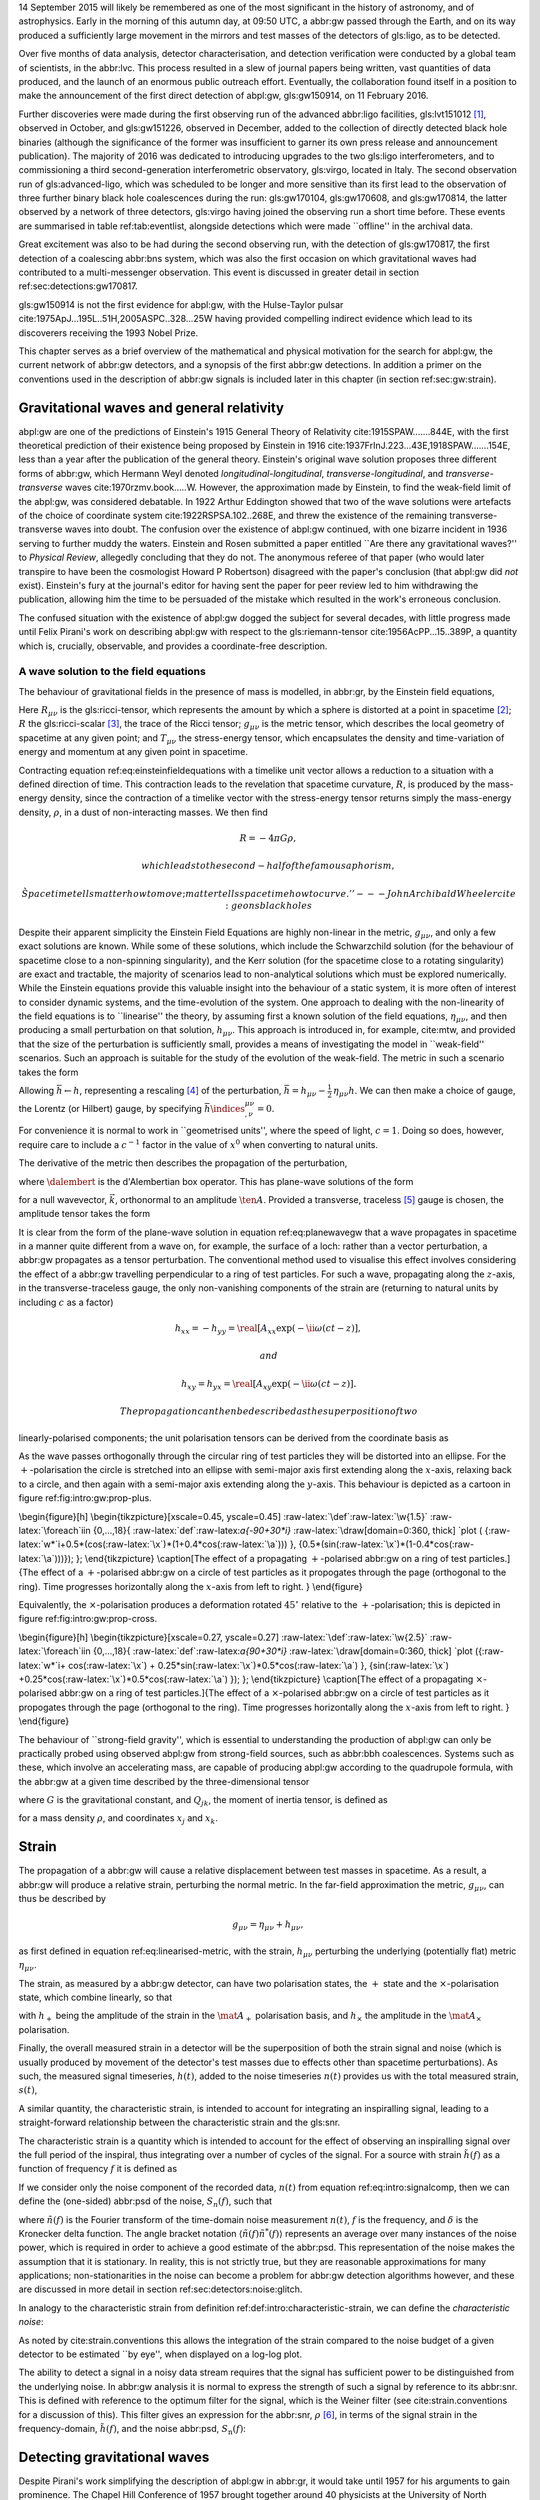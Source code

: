 14 September 2015 will likely be remembered as one of the most
significant in the history of astronomy, and of astrophysics. Early in
the morning of this autumn day, at 09:50 UTC, a abbr:gw passed through
the Earth, and on its way produced a sufficiently large movement in the
mirrors and test masses of the detectors of gls:ligo, as to be detected.

Over five months of data analysis, detector characterisation, and
detection verification were conducted by a global team of scientists, in
the abbr:lvc. This process resulted in a slew of journal papers being
written, vast quantities of data produced, and the launch of an enormous
public outreach effort. Eventually, the collaboration found itself in a
position to make the announcement of the first direct detection of
abpl:gw, gls:gw150914, on 11 February 2016.

Further discoveries were made during the first observing run of the
advanced abbr:ligo facilities, gls:lvt151012  [1]_, observed in October,
and gls:gw151226, observed in December, added to the collection of
directly detected black hole binaries (although the significance of the
former was insufficient to garner its own press release and announcement
publication). The majority of 2016 was dedicated to introducing upgrades
to the two gls:ligo interferometers, and to commissioning a third
second-generation interferometric observatory, gls:virgo, located in
Italy. The second observation run of gls:advanced-ligo, which was
scheduled to be longer and more sensitive than its first lead to the
observation of three further binary black hole coalescences during the
run: gls:gw170104, gls:gw170608, and gls:gw170814, the latter observed
by a network of three detectors, gls:virgo having joined the observing
run a short time before. These events are summarised in table
ref:tab:eventlist, alongside detections which were made \`\`offline'' in
the archival data.

Great excitement was also to be had during the second observing run,
with the detection of gls:gw170817, the first detection of a coalescing
abbr:bns system, which was also the first occasion on which
gravitational waves had contributed to a multi-messenger observation.
This event is discussed in greater detail in section
ref:sec:detections:gw170817.

gls:gw150914 is not the first evidence for abpl:gw, with the
Hulse-Taylor pulsar cite:1975ApJ...195L..51H,2005ASPC..328...25W having
provided compelling indirect evidence which lead to its discoverers
receiving the 1993 Nobel Prize.

This chapter serves as a brief overview of the mathematical and physical
motivation for the search for abpl:gw, the current network of abbr:gw
detectors, and a synopsis of the first abbr:gw detections. In addition a
primer on the conventions used in the description of abbr:gw signals is
included later in this chapter (in section ref:sec:gw:strain).

Gravitational waves and general relativity
==========================================

abpl:gw are one of the predictions of Einstein's 1915 General Theory of
Relativity cite:1915SPAW.......844E, with the first theoretical
prediction of their existence being proposed by Einstein in 1916
cite:1937FrInJ.223...43E,1918SPAW.......154E, less than a year after the
publication of the general theory. Einstein's original wave solution
proposes three different forms of abbr:gw, which Hermann Weyl denoted
*longitudinal-longitudinal*, *transverse-longitudinal*, and
*transverse-transverse* waves cite:1970rzmv.book.....W. However, the
approximation made by Einstein, to find the weak-field limit of the
abpl:gw, was considered debatable. In 1922 Arthur Eddington showed that
two of the wave solutions were artefacts of the choice of coordinate
system cite:1922RSPSA.102..268E, and threw the existence of the
remaining transverse-transverse waves into doubt. The confusion over the
existence of abpl:gw continued, with one bizarre incident in 1936
serving to further muddy the waters. Einstein and Rosen submitted a
paper entitled \`\`Are there any gravitational waves?'' to *Physical
Review*, allegedly concluding that they do not. The anonymous referee of
that paper (who would later transpire to have been the cosmologist
Howard P Robertson) disagreed with the paper's conclusion (that abpl:gw
did *not* exist). Einstein's fury at the journal's editor for having
sent the paper for peer review led to him withdrawing the publication,
allowing him the time to be persuaded of the mistake which resulted in
the work's erroneous conclusion.

The confused situation with the existence of abpl:gw dogged the subject
for several decades, with little progress made until Felix Pirani's work
on describing abpl:gw with respect to the gls:riemann-tensor
cite:1956AcPP...15..389P, a quantity which is, crucially, observable,
and provides a coordinate-free description.

A wave solution to the field equations
--------------------------------------

The behaviour of gravitational fields in the presence of mass is
modelled, in abbr:gr, by the Einstein field equations,

.. raw:: latex

   \begin{equation}
   \label{eq:einsteinfieldequations}
    R_{\mu \nu} - \frac{1}{2} R g_{\mu \nu} = \frac{8 \pi G}{c^{4}} T_{\mu \nu}.
   \end{equation}

Here :math:`R_{\mu \nu}` is the gls:ricci-tensor, which represents the
amount by which a sphere is distorted at a point in spacetime  [2]_;
:math:`R` the gls:ricci-scalar  [3]_, the trace of the Ricci tensor;
:math:`g_{\mu \nu}` is the metric tensor, which describes the local
geometry of spacetime at any given point; and :math:`T_{\mu \nu}` the
stress-energy tensor, which encapsulates the density and time-variation
of energy and momentum at any given point in spacetime.

Contracting equation ref:eq:einsteinfieldequations with a timelike unit
vector allows a reduction to a situation with a defined direction of
time. This contraction leads to the revelation that spacetime curvature,
:math:`R`, is produced by the mass-energy density, since the contraction
of a timelike vector with the stress-energy tensor returns simply the
mass-energy density, :math:`\rho`, in a dust of non-interacting masses.
We then find

.. math::  R = - 4 \pi G \rho, 

 which leads to the second-half of the famous aphorism,

    \`\`Spacetime tells matter how to move; matter tells spacetime how
    to curve.'' ---John Archibald Wheeler cite:geonsblackholes

Despite their apparent simplicity the Einstein Field Equations are
highly non-linear in the metric, :math:`g_{\mu \nu}`, and only a few
exact solutions are known. While some of these solutions, which include
the Schwarzchild solution (for the behaviour of spacetime close to a
non-spinning singularity), and the Kerr solution (for the spacetime
close to a rotating singularity) are exact and tractable, the majority
of scenarios lead to non-analytical solutions which must be explored
numerically. While the Einstein equations provide this valuable insight
into the behaviour of a static system, it is more often of interest to
consider dynamic systems, and the time-evolution of the system. One
approach to dealing with the non-linearity of the field equations is to
\`\`linearise'' the theory, by assuming first a known solution of the
field equations, :math:`\eta_{\mu\nu}`, and then producing a small
perturbation on that solution, :math:`h_{\mu\nu}`. This approach is
introduced in, for example, cite:mtw, and provided that the size of the
perturbation is sufficiently small, provides a means of investigating
the model in \`\`weak-field'' scenarios. Such an approach is suitable
for the study of the evolution of the weak-field. The metric in such a
scenario takes the form

.. raw:: latex

   \begin{equation}
   \label{eq:linearised-metric}
   g_{\mu\nu} = \eta_{\mu\nu} + h_{\mu\nu}.
   \end{equation}

Allowing :math:`\bar{h} \gets h`, representing a rescaling  [4]_ of the
perturbation,
:math:`\bar{h} = h_{\mu \nu} - \frac{1}{2}\, \eta_{\mu \nu} h`. We can
then make a choice of gauge, the Lorentz (or Hilbert) gauge, by
specifying :math:`\bar{h}\indices{^{\mu\nu}_{,\nu}} = 0`.

For convenience it is normal to work in \`\`geometrised units'', where
the speed of light, :math:`c = 1`. Doing so does, however, require care
to include a :math:`c^{-1}` factor in the value of :math:`x^0` when
converting to natural units.

The derivative of the metric then describes the propagation of the
perturbation,

.. raw:: latex

   \begin{equation}
   \label{eq:wave-equation-gw}
   \dalembert \barh \equiv \bar{h}\indices{_{\mu\nu,\alpha}^{\alpha}} = 0,
   \end{equation}

where :math:`\dalembert` is the d'Alembertian box operator. This has
plane-wave solutions of the form

.. raw:: latex

   \begin{equation}
      \label{eq:planewavegw}
      \barh = \real \left[ A_{\mu\nu} \exp\left(\ii k_{\alpha}x^{\alpha}\right) \right]
   \end{equation}

for a null wavevector, :math:`\vec{k}`, orthonormal to an amplitude
:math:`\ten{A}`. Provided a transverse, traceless [5]_ gauge is chosen,
the amplitude tensor takes the form

.. raw:: latex

   \begin{equation}
   \label{eq:ttamplitudetensor}
   \ten{A} = 
      \begin{bmatrix}
      0 & 0 & 0 & 0\\
      0 & A_{xx} & A_{xy} & 0\\
      0 & A_{xy} & -A_{xx} & 0\\
      0 & 0 & 0 & 0
      \end{bmatrix}.
   \end{equation}

It is clear from the form of the plane-wave solution in equation
ref:eq:planewavegw that a wave propagates in spacetime in a manner quite
different from a wave on, for example, the surface of a loch: rather
than a vector perturbation, a abbr:gw propagates as a tensor
perturbation. The conventional method used to visualise this effect
involves considering the effect of a abbr:gw travelling perpendicular to
a ring of test particles. For such a wave, propagating along the
:math:`z`-axis, in the transverse-traceless gauge, the only
non-vanishing components of the strain are (returning to natural units
by including :math:`c` as a factor)

.. math::  h_{xx} = - h_{yy} = \real[ A_{xx} \exp(- \ii \omega (ct-z) ], 

 and

.. math::  h_{xy} = h_{yx} = \real[ A_{xy} \exp(- \ii \omega(ct-z) ]. 

 The propagation can then be described as the superposition of two
linearly-polarised components; the unit polarisation tensors can be
derived from the coordinate basis as

.. raw:: latex

   \begin{align}
   \label{eq:gwpolarisationbasis}
    \ten{e}_{+} &= \ten{e}_{x} \otimes \ten{e}_{x} - \ten{e}_{y} \otimes \ten{e}_y\\
    \ten{e}_{\times} &= \ten{e}_{x} \otimes \ten{e}_{y} + \ten{e}_{y} \otimes \ten{e}_{x}
   \end{align}

As the wave passes orthogonally through the circular ring of test
particles they will be distorted into an ellipse. For the
:math:`+`-polarisation the circle is stretched into an ellipse with
semi-major axis first extending along the :math:`x`-axis, relaxing back
to a circle, and then again with a semi-major axis extending along the
:math:`y`-axis. This behaviour is depicted as a cartoon in figure
ref:fig:intro:gw:prop-plus.

\\begin{figure}[h] \\begin{tikzpicture}[xscale=0.45, yscale=0.45]
:raw-latex:`\def`:raw-latex:`\w{1.5}` :raw-latex:`\foreach`iin
{0,...,18}{ :raw-latex:`\def`:raw-latex:`\a{-90+30*\i}`
:raw-latex:`\draw[domain=0:360, thick] `plot (
{:raw-latex:`\w*`i+0.5\*(cos(:raw-latex:`\x`)\*(1+0.4\*cos(:raw-latex:`\a`)))
}, {0.5\*(sin(:raw-latex:`\x`)\*(1-0.4\*cos(:raw-latex:`\a`)))}); };
\\end{tikzpicture} \\caption[The effect of a propagating
:math:`+`-polarised abbr:gw on a ring of test particles.]{The effect of
a :math:`+`-polarised abbr:gw on a circle of test particles as it
propogates through the page (orthogonal to the ring). Time progresses
horizontally along the :math:`x`-axis from left to right. }
\\end{figure}

Equivalently, the :math:`\times`-polarisation produces a deformation
rotated :math:`45^{\circ}` relative to the :math:`+`-polarisation; this
is depicted in figure ref:fig:intro:gw:prop-cross.

\\begin{figure}[h] \\begin{tikzpicture}[xscale=0.27, yscale=0.27]
:raw-latex:`\def`:raw-latex:`\w{2.5}` :raw-latex:`\foreach`iin
{0,...,18}{ :raw-latex:`\def`:raw-latex:`\a{90+30*\i}`
:raw-latex:`\draw[domain=0:360, thick] `plot ({:raw-latex:`\w*`i+
cos(:raw-latex:`\x`) +
0.25\*sin(:raw-latex:`\x`)\*0.5\*cos(:raw-latex:`\a`) },
{sin(:raw-latex:`\x`)
+0.25\*cos(:raw-latex:`\x`)\*0.5\*cos(:raw-latex:`\a`) }); };
\\end{tikzpicture} \\caption[The effect of a propagating
:math:`\times`-polarised abbr:gw on a ring of test particles.]{The
effect of a :math:`\times`-polarised abbr:gw on a circle of test
particles as it propogates through the page (orthogonal to the ring).
Time progresses horizontally along the :math:`x`-axis from left to
right. } \\end{figure}

The behaviour of \`\`strong-field gravity'', which is essential to
understanding the production of abpl:gw can only be practically probed
using observed abpl:gw from strong-field sources, such as abbr:bbh
coalescences. Systems such as these, which involve an accelerating mass,
are capable of producing abpl:gw according to the quadrupole formula,
with the abbr:gw at a given time described by the three-dimensional
tensor

.. raw:: latex

   \begin{equation}
   \label{eq:intro:gr:quadrupole2strain}
     h_{jk} = \frac{2G}{r} \frac{\dd^2 Q_{jk}}{\dd t^2}
   \end{equation}

where :math:`G` is the gravitational constant, and :math:`Q_{jk}`, the
moment of inertia tensor, is defined as

.. raw:: latex

   \begin{equation}
   \label{eq:intro:gr:mass-quadrupole}
   Q_{jk} = \int \dd^3 x \rho(\vec{x}) \left( x_i x_j - \frac{1}{3} r^2 \delta_{ij} \right)
   \end{equation}

for a mass density :math:`\rho`, and coordinates :math:`x_j` and
:math:`x_k`.

Strain
======

The propagation of a abbr:gw will cause a relative displacement between
test masses in spacetime. As a result, a abbr:gw will produce a relative
strain, perturbing the normal metric. In the far-field approximation the
metric, :math:`g_{\mu\nu}`, can thus be described by

.. math::


   g_{\mu \nu} = \eta_{\mu \nu} + h_{\mu \nu},

as first defined in equation ref:eq:linearised-metric, with the strain,
:math:`h_{\mu\nu}` perturbing the underlying (potentially flat) metric
:math:`\eta_{\mu\nu}`.

The strain, as measured by a abbr:gw detector, can have two polarisation
states, the :math:`+` state and the :math:`\times`-polarisation state,
which combine linearly, so that

.. raw:: latex

   \begin{equation}
   \label{eq:gw-polarisations-strain}
   h = || \mat{A}_{+} {h}_{+} + \mat{A}_{\times} {h}_{\times} ||,
   \end{equation}

with :math:`h_{+}` being the amplitude of the strain in the
:math:`\mat{A}_{+}` polarisation basis, and :math:`h_{\times}` the
amplitude in the :math:`\mat{A}_{\times}` polarisation.

Finally, the overall measured strain in a detector will be the
superposition of both the strain signal and noise (which is usually
produced by movement of the detector's test masses due to effects other
than spacetime perturbations). As such, the measured signal timeseries,
:math:`h(t)`, added to the noise timeseries :math:`n(t)` provides us
with the total measured strain, :math:`s(t)`,

.. raw:: latex

   \begin{equation}
   \label{eq:intro:signalcomp}
   s(t) = n(t) + h(t). 
   \end{equation}

A similar quantity, the characteristic strain, is intended to account
for integrating an inspiralling signal, leading to a straight-forward
relationship between the characteristic strain and the gls:snr.

.. raw:: html

   <div class="definition">

The characteristic strain is a quantity which is intended to account for
the effect of observing an inspiralling signal over the full period of
the inspiral, thus integrating over a number of cycles of the signal.
For a source with strain :math:`\tilde{h}(f)` as a function of frequency
:math:`f` it is defined as

.. raw:: latex

   \begin{equation}
   \label{eq:intro:characteristic-strain}
    [h_{\text{c}}(f)]^{2} = 4 f^{2} \left| \tilde{h}(f) \right|^{2}.
   \end{equation}

.. raw:: html

   </div>

If we consider only the noise component of the recorded data,
:math:`n(t)` from equation ref:eq:intro:signalcomp, then we can define
the (one-sided) abbr:psd of the noise, :math:`S_{n}(f)`, such that

.. raw:: latex

   \begin{equation}
   \label{eq:intro:psd}
   \langle \tilde{n}(f) \tilde{n}^{*}(f) \rangle = \frac{1}{2} \delta(f - f') S_{\text{n}}(f)
   \end{equation}

where :math:`\tilde{n}(f)` is the Fourier transform of the time-domain
noise measurement :math:`n(t)`, :math:`f` is the frequency, and
:math:`\delta` is the Kronecker delta function. The angle bracket
notation :math:`\langle \tilde{n}(f) \tilde{n}^{*}(f) \rangle`
represents an average over many instances of the noise power, which is
required in order to achieve a good estimate of the abbr:psd. This
representation of the noise makes the assumption that it is stationary.
In reality, this is not strictly true, but they are reasonable
approximations for many applications; non-stationarities in the noise
can become a problem for abbr:gw detection algorithms however, and these
are discussed in more detail in section ref:sec:detectors:noise:glitch.

In analogy to the characteristic strain from definition
ref:def:intro:characteristic-strain, we can define the *characteristic
noise*:

.. raw:: latex

   \begin{equation}
   \label{eq:intro:characteristic-noise}
   \left[ h_{\text{n}}(f) \right]^{2} = f S_{\text{n}}(f).
   \end{equation}

As noted by cite:strain.conventions this allows the integration of the
strain compared to the noise budget of a given detector to be estimated
\`\`by eye'', when displayed on a log-log plot.

The ability to detect a signal in a noisy data stream requires that the
signal has sufficient power to be distinguished from the underlying
noise. In abbr:gw analysis it is normal to express the strength of such
a signal by reference to its abbr:snr. This is defined with reference to
the optimum filter for the signal, which is the Weiner filter (see
cite:strain.conventions for a discussion of this). This filter gives an
expression for the abbr:snr, :math:`\rho`  [6]_, in terms of the signal
strain in the frequency-domain, :math:`\tilde{h}(f)`, and the noise
abbr:psd, :math:`S_{\text{n}}(f)`:

.. raw:: latex

   \begin{equation}
   \label{eq:intro:snr}
   \rho^{2} = \int_{0}^{\infty} 4 \frac{ | \tilde{h}(f) |^{2} }{S_{\text{n}}(f)} \dd f = \int_{-\infty}^{\infty} \left[ \frac{h_{\text{c}}(f)}{h_{\text{n}}(f)} \right]^2 \dd(\log f).
   \end{equation}

Detecting gravitational waves
=============================

Despite Pirani's work simplifying the description of abpl:gw in abbr:gr,
it would take until 1957 for his arguments to gain prominence. The
Chapel Hill Conference of 1957 brought together around 40 physicists at
the University of North Carolina, Chapel Hill, with discussions focussed
around gravitation and abbr:gr cite:2016Univ....2...22C. It was during a
session of this meeting chaired by Hermann Bondi that Richard Feynman is
credited with developing the \`\`sticky bead'' argument. Feynman used
Pirani's formulation to argue that a device could be constructed which
would measure the energy carried by a abbr:gw.

Consider two beads on rigid rod, which are free to slide along the rod,
experiencing some friction. As a abbr:gw moves along the rod the length
of the rod will remain fixed thanks to inter-atomic forces, but the
proper distance between the two beads will change. This will result in
the beads rubbing on the rod, generating friction, and thus heat, which
can be measured cite:1957Natur.179.1072B.

One of the attendees of the meeting was Joseph Weber. Weber was the
first person to propose a practical abbr:gw detector
cite:PhysRev.117.306 while at the University of Maryland. He later went
on to construct a resonant bar detector (see section
ref:sec:detectors:resonant-bar) from which he claimed the first
detection of signals originating in the centre of the Galaxy, in 1969
cite:1969PhRvL..22.1320W,1970PhRvL..24..276W,1970PhRvL..25..180W.

Numerous attempts to confirm his findings were unsuccessful, including
searches in Ronald Drever's group at the University of Glasgow
cite:1973Natur.246..340D in the United Kingdom; at Bell Labs
cite:1973PhRvL..31..173L,1973PhRvL..31..176G,1974PhRvL..33..794L in the
United States; at Munich cite:1975NCimL..12..111B in Germany; at Moscow
cite:1973PhLA...45..271B in Russia; and at Tokyo
cite:1975PhRvL..35..890H in Japan. While Weber's original detections
were soundly refuted by the community there is little doubt that the
announcement led to a flurry of activity in the field. This ultimately
lead to the development of modern cryogenic resonant bars, such as
gls:altair cite:1992NCimC..15..943B, gls:allegro
cite:2000IJMPD...9..229M, gls:nautilus cite:1997APh.....7..231A, and
gls:explorer cite:1993PhRvD..47..362A; and laser interferometers.

Laser interferometers, of which advanced gls:ligo is an implementation,
were the result of a quest for both higher sensitivities and greater
bandwidth. The possibility of using a Michelson interferometer to
measure the distance between test masses in order to detect
gravitational radiation originated in
Moscow:raw-latex:`\cite{1963JETP...16..433G}` in 1963, and again in 1966
cite:1966SvPhU...8..513B.

Robert Forward, a former student of Weber, who had been involved in the
construction of the original Weber Bar, was the first to work on the
development of an interferometric detector, at Hughes Research
Laboratory in the early 1970s, with the development of a \`\`laser
transducer'' cite:1971ApOpt..10.2495M in 1971. This lead to the
development of an 8.5-metre detector cite:1978PhRvD..17..379F, which
failed to show any signal correlation with the bar detectors at Argonne,
Glasgow, Friscati, or Maryland.

This approach was followed early-on by Scottish and German groups as a
means of improving on resonant bar sensitivities, with a 3-meter and
later a 30-meter prototype detector constructed at Garching in the late
1970s cite:1979JPhE...12.1043B,1988PhRvD..38..423S which used optical
delay lines, and a 1-meter prototype, and later a 10-meter instrument
was built at Glasgow in the early 1980s
cite:1979RSPSA.368...11D,1995RScI...66.4447R, which used Fabry-Perot
cavities. The Glasgow detector was the spiritual predecessor to the
CalTech 40-meter prototype cite:1996PhLA..218..157A.

The increasing maturity of technology developed by these prototypes lead
to the construction of the first generation of long-baseline detectors.
The group at Glasgow had aspirations to construct such a detector in
Scotland cite:Hough:1986bi, while the group in Garching had similar
plans for a German detector. While neither detector came to fruition, a
smaller-scale, joint German-UK detector, gls:geo600
cite:1997CQGra..14.1471L was constructed near Hannover. The gls:tama
detector was built in Tokyo cite:1996JKASS..29..279K. These would be
joined by the three kilometre-scale joint Caltech-MIT initial gls:ligo
detectors cite:1992Sci...256..325A, located at two sites in the USA, and
the joint Italian-French detector gls:virgo cite:1990NIMPA.289..518B,
near Cascina. These detectors were operated during the 2000s, and while
none of them made a detection of abpl:gw, they provided valuable
astrophysical results by placing astrophysical limits on the strength of
the stochastic abbr:gw background cite:2014PhRvL.113w1101A, production
of abpl:gw by pulsars cite:2014ApJ...785..119A and gamma ray bursts
cite:2012ApJ...760...12A, and the rate of compact binary coalescence in
the local universe cite:2012PhRvD..85h2002A,2013PhRvD..87b2002A.

Figure ref:fig:detectors:interferometers:firstgen is a plot of the noise
abbr:asd of the first generation of interferometric detectors, which
demonstrates the wide range of frequencies which detectors of this type
are capable of measuring abbr:gw strain over.

.. raw:: latex

   \begin{figure}
   \includegraphics{figures/intro/first-gen-asd.pdf}
   \caption[The ASDs of the first generation of large-scale interferometers]{The approximate abpl:asd for the first generation of large-scale interferometers: initial gls:ligo (red), and gls:virgo (blue), derived from the fits in table 1 of \cite{2009LRR....12....2S}.
   \label{fig:detectors:interferometers:firstgen}}
   \end{figure}

\\begin{figure}[t] |image| \\caption[The noise curves of the Advanced
LIGO detectors]{The predicted abbr:asd of the gls:advanced-ligo
detectors within their sensitive band, at design sensitivity (from the
fit in table 1 of :raw-latex:`\cite{2009LRR....12....2S}`), relative to
the estimated sensitivity of the two interferometers in their first
observing run (O1)~:raw-latex:`\cite{ligo-t1200307}`. } \\end{figure}

The initial-generation of detectors were upgraded during the first half
of the 2010s, leading to Advanced gls:ligo cite:2015CQGra..32g4001L
which resumed observations in September 2015, with the Advanced
gls:virgo detector cite:2015CQGra..32b4001A joining in summer 2017 to
conduct joint observations with its counterparts in the USA. The
gls:geo600 detector was the first of the initial detectors to be fully
upgraded as part of the gls:geo-hf project cite:2006CQGra..23S.207W,
with improved sensitivity at high frequencies. Japanese efforts have
focused on the development of gls:kagra (formerly abbr:lcgt), a
cryogenic interferometer located deep underground in the Kamioka mine
cite:1999IJMPD...8..557K, which is expected to join the third observing
run of advanced gls:ligo. The construction of a third gls:ligo
interferometer in India using the mothballed second detector from the
Washington site has now moved into its initial stages, with the prospect
of this detector joining the network by the mid-2020s. Figure
ref:fig:detectors:aligo-asd depicts the anticipated abb:asd of the
advanced gls:ligo detectors once they have reached their design
sensitivity, which is expected within the next five years.

The second-generation detectors, specifically the two advanced gls:ligo
detectors responsible for the first discovery of abpl:gw
cite:2016PhRvL.116m1103A, have successfully demonstrated the ability of
interferometry to observe the gravitational universe. This said, future
improvements in sensitivity are highly desirable, but are likely to be
even more technically challenging than the transition from resonant bars
to laser interferometers.

In order to improve the bandwidth of detectors a location of minimal
*Newtonian noise* (see ref:sec:detectors:noise:newtonian), which results
from variation in the local gravitational field, must be found, which
ultimately mandates the placement of an interferometer in space. The
earliest proposals for a space-based detector came in the form of
gls:lagos, which originated as a concept at the University of Colorado
under Jim Faller and Peter Bender cite:1989AdSpR...9..107F. These
proposals would develop into gls:lisa cite:2013GWN.....6....4A, which is
likely to launch in the 2030s. The technology demonstration mission for
gls:lisa, *LISA Pathfinder* was launched in December 2015, and its main
mission was completed successfully in early 2016
cite:2016PhRvL.116w1101A. The gls:lisa detector will be sensitive in the
milli-hertz region of the abbr:gw spectrum, and will be capable of
observing binary inspirals at a much earlier stage in their evolution
than the advanced ground-based detectors, as well as the galactic
population of low-mass binaries, such as binary white dwarfs. A Japanese
proposal, gls:decigo cite:2011CQGra..28i4011K, would observe in the
decihertz regime using a complex arrangement of six spacecraft in a
star-of-David configuration.

There are also plans for more sensitive detectors on the ground. The
Einstein telescope is a European proposal for an underground
kilometre-scale detector in a triangular configuration, using a
\`\`xylophone'' configuration to improve broadband sensitivity compared
to the second-generation of detectors; its scientific aims include
providing more sensitive tests of abbr:gr than are possible with the
advanced detectors cite:2012CQGra..29l4013S. The prospect also exists
for larger surface-based detectors, such as gls:cosmic-explorer, which
would have an arm-length of 40-km cite:2015PhRvD..91h2001D, initially
using technology currently under development for the upgrade of advanced
gls:ligo, but later incorporating cryogenic technology, such as those
under development for gls:kagra cite:2019arXiv190704833R. There are also
proposals for upgrades of the advanced detectors to use squeezed light
to reduce quantum noise cite:2015PhRvD..91f2005M, the use of speedmeters
cite:2014MUPB...69..519V,2002gr.qc....11088K, or atom interferometry
cite:2013PhRvL.110q1102G,2016PhRvD..93b1101C,2008PhRvD..78l2002D.

At the very low-frequency limit of the abbr:gw spectrum the bulk of
detection efforts are based around pulsar timing arrays, which promise
the detection of abpl:gw by precision measurements of pulse arrival
times from a number of pulsars distributed across the sky. By observing
correlated delays cite:1983ApJ...265L..39H in arrival times the presence
of a very long wavelength abbr:gw can be inferred. There are a number of
collaborations actively producing pulsar observations with the aim of
detecting abpl:gw: the abbr:epta cite:2013CQGra..30v4009K, gls:nanograv
cite:2009arXiv0909.1058J, the abbr:ppta cite:2013PASA...30...17M, and
the abbr:ipta collaboration cite:2013CQGra..30v4010M.

Resonant bar detectors
----------------------

The original abbr:gw detectors developed by Weber in the 1960s were an
early example of a category of detector now known as a *resonant bar*.
These detectors work on the principal that variations in the
gls:riemann-tensor will drive oscillations between two masses. If the
Riemann tensor inside a crystal varies, the stress tensor of the crystal
will also vary, and if the crystal is piezoelectric, this will in turn
produce a change in the polarisation in the material. In Weber's
earliest design cite:PhysRev.117.306 the change in the electric field in
a piezoelectric crystal would be monitored through changes in the
voltage across the crystal with a low-noise radio receiver. Such an
arrangement relied on a single instrument; the rotation of the Earth
would produce a variation in the strength of what was expected to be a
continuous abbr:gw signal measured by the instrument, allowing its
direction to be determined. Alternatively Weber proposed an arrangement
of two instruments with cross-correlated outputs which he imagined would
remove the need for diurnal variation in this process. A major
complication of this approach was the need to have low-noise
amplification of the measured electric field from the crystal, which
Weber had hoped (in 1960) would be realised through the use of masers.
By 1966 Weber's detector, which consisted of an aluminium bar weighing
approximately :math:`\sim \SI{1360}{\kilogram}`, fitted with quartz
piezoelectric strain gauges, was capable of making strain measurements
around :math:`h \sim 10^{-16}`, with the pre-amplifier cooled with
liquid-helium.

The 1990s brought a second generation of resonant detector design, and
an international network of five detectors, which were cooled to
cryogenic temperatures to reduce thermal Nyquist noise within the bar. A
mechanical resonator, which was tuned to a specific frequency was then
attached elastically to one face of the bar. The displacement between
this resonator and the bar face was measured via the capacitance between
the bar face and the secondary resonator. The cryogenic generation of
detectors were capable of reducing the noise strain in the detector to
around :math:`\SI{e-22}{\hertz^{-1/2}}`.

While the sensitivity of bar detectors was much improved over three
decades of development, the narrow bandwidth (around
:math:`\SI{1}{\hertz}` centred around the resonance frequency of the
detector) substantially reduced the quantity of the abbr:gw signal which
can be measured from most plausible astrophysical sources. This has
caused resonant bar technology to struggle to compete with detectors
based around laser interferometry (see section
ref:sec:detectors:interferometric) which typically have bandwidths on
the order of :math:`\SI{e3}{\hertz}`.

Despite this, development of resonant mass antennas is ongoing. In
addition to both gls:nautilus and gls:auriga, there are two spherical
cryogenic detectors, gls:minigrail cite:2007PhRvD..76j2005G, and
gls:mario-schenberg cite:2016BrJPh..46..596O, which hope to be able to
make abb:gw measurements at higher frequencies than the current
generation of interferometric detectors through cooling to
:math:`\SI{50}{\micro\kelvin}`.

Interferometric detectors
-------------------------

Gravitational-wave detectors which use beams of light, such as
interferometers and pulsar timing arrays rely on measuring the the
travel time of a beam of electromagnetic radiation between two points,
and the effect that a abbr:gw has on this time. A full treatment of this
is given in cite:2009LRR....12....2S, but in summary, if a abbr:gw is
not present within a detector, the travel time of a beam in the detector
will be constant. A beam of light is generated at a proper time
:math:`t`, and is received by a sensor at a proper time :math:`\tau`.
With no abbr:gw the proper distance between the two clocks is :math:`L`.
If the beam of light is generated with some sort of time-stamp, then the
receiving sensor can measure the time of arrival of these time-stamps.
If no abbr:gw is present the rate will be constant, and we can choose a
unit of time in which this rate is unity.

If a abbr:gw is introduced, which produces a strain, :math:`h_+(t)`, in
the plane of the beam, the change in the arrival time of the beam will
be changed. If a beam leaves the transmitter at time :math:`t`, when the
abbr:gw strain will be :math:`h(t)`, it is received at a time
:math:`\tau`, when the abbr:gw strain will be
:math:`h(t + (1-\cos(\theta)) L)`, with :math:`\theta` the angle between
the direction of the beam and the direction of abbr:gw propagation. This
means that the arrival rate is changed compared to the emission rate by

.. raw:: latex

   \begin{equation}
       \label{eq:detectors:interferometric:theory:arrival-times-gw}
       \frac{\dd \tau}{\dd t} = 1 + \frac{1}{2} (1 + \cos \theta) \left\{ 
       h_+\left( t + [1- \cos \theta ] L \right) - h_+(\tau) 
         \right\}.
   \end{equation}

By arranging the detector to reflect the beam back to the originating
clock, it is possible to measure the round-trip time using only one
clock. In this arrangement we must account for the abbr:gw having a
different strength one the return trip, and so equation
ref:eq:detectors:interferometric:theory:arrival-times-gw becomes

.. raw:: latex

   \begin{align}
      \label{eq:detectors:interferometric:theory:three-term}   
      \frac{\dd t_{\text{round}}}{\dd t} = 1 + \frac{1}{2} \Big[  (& 1-\cos \theta )h_+ (t+2L) - (1+\cos \theta )h_+(t) \nonumber \\ & + 2 \cos \theta \ h_+ \left(t+L[1 - \cos \theta]\right) \Big],
   \end{align}

which is often called the *three-term* relation.

Operation of a Michelson interferometer
~~~~~~~~~~~~~~~~~~~~~~~~~~~~~~~~~~~~~~~

.. raw:: latex

   \begin{figure}
    \begin{minipage}[c]{0.28\textwidth}
      \begin{tikzpicture}
        \draw [thick, red] (0,0.25) -- (3,0.25);
        \draw [thick, red] (1.1, 0.25) -- (1.1, 2.15);
        \draw [thick, red, dashed] (1.1, 0.25) -- (1.1, -1.0);
        \fill (0,0) rectangle (0.5, 0.5);
        \draw [ultra thick] (0.95, 0.1) -- +(45:.4);
        \draw [ultra thick] (3, 0) rectangle (3.2, .5);
        \draw [ultra thick] (0.8, 2.15) rectangle (1.4, 2.35);
      \end{tikzpicture}
    \end{minipage}
    \begin{minipage}[c]{0.35\textwidth}
      \begin{tikzpicture}
        \draw [ultra thick, red] (0,0.25) -- (3,0.25);
        \draw [ultra thick, red] (1.1, 0.25) -- (1.1, 2.15);
        \draw [ultra thick, red] (-1,0.25) -- (0, 0.25);
        \draw [thick, red, dashed] (1.1, 0.25) -- (1.1, -1.0);
        \fill (-1,0) rectangle (-0.5, 0.5);
        \draw [ultra thick] (0.95, 0.1) -- +(45:.4);
        \draw [ultra thick] (3, 0) rectangle (3.2, .5);
        \draw [ultra thick] (0.8, 2.15) rectangle (1.4, 2.35);
        \draw [ultra thick] (-0.25, 0) rectangle (-0, 0.5);
      \end{tikzpicture}
    \end{minipage}
    \begin{minipage}[c]{0.32\textwidth}
      \begin{tikzpicture}
        \draw [thick, red] (0,0.25) -- (3,0.25);
        \draw [thick, red] (1.1, 0.25) -- (1.1, 2.15);
        \draw [thick, red] (-1,0.25) -- (0, 0.25);
        \draw [thick, red, dashed] (1.1, 0.25) -- (1.1, -1.0);
        \fill (-1,0) rectangle (-0.5, 0.5);
        \draw [ultra thick] (0.95, 0.1) -- +(45:.4);
        \draw [ultra thick] (3, 0) rectangle (3.2, .5);
        \draw [ultra thick] (0.8, 2.15) rectangle (1.4, 2.35);
        \draw [ultra thick] (0.9, -0.5) rectangle (1.3, -0.7);
      \end{tikzpicture}
    \end{minipage}

    \caption[Diagrams of the various components of a dual-recycled cavity-enhanced Michelson interferometer.]{\textbf{Left}: A simple Michelson interferometer, composed of a light source (black box), a beam splitter (heavy black line), and two end mirrors (white boxes). 
    \textbf{Centre}: A Michelson interferometer with an additional power recycling mirror, placed between the beam source and the beam splitter. 
    \textbf{Right}: A Michelson interferometer with a signal recycling mirror, placed between the beam splitter and the output port.  \label{fig:detectors:michelson}}
   \end{figure}

A Michelson interferometer is an optical device which is capable of
measuring the difference in length between two optical paths to
sub-wavelength precision. A Michelson interferometer can be constructed
using a beam splitter and two mirrors, in the configuration presented in
the left panel of figure ref:fig:detectors:michelson. The input beam is
split along the :math:`x` and :math:`y` directions, and reflected back
to the beam splitter. At the beam splitter the two beams will interfere:
in the standard Michelson setup this will result in constructive
interference if the arms have identical lengths, and a beam will be
produced at the output (the dashed red line). If the arms' relative
lengths change a pattern of interference fringes will be visible at the
output of the interferometer.

This means that we can consider an interferometer with two arms to
consist of one arm which acts as the time standard, against which the
variations of the other can be measured. However, such an arrangement
also means that if the effect of a abbr:gw is the same on both arms it
will not be detectable, and will be most detectable if one arm is
extended while the other is contracted by the same amount.

Power recycling
~~~~~~~~~~~~~~~

The optimal signal-to-noise ratio can be achieved from an interferometer
when the arm lengths are configured so that when no abbr:gw is present
in the interferometer the interferometer beams interfere destructively
cite:1978JPhE...11..710E. If the mirrors absorb little energy, the light
will then be reflected back towards the laser, and by placing a mirror
between the laser and the beam splitter a resonant cavity can be formed
(see the middle panel of figure ref:fig:detectors:michelson), allowing
the power in the interferometer to build up. This allows a less powerful
laser to be used as the input for the interferometer, with a laser
capable of providing several kilowatts of power inside the
interferometer cite:2011LRR....14....5P.

Signal recycling
~~~~~~~~~~~~~~~~

Signal recycling can be used to tune the bandwidth of an interferometer,
and to increase its sensitivity by re-injecting the interferometer's
output signal to the interferometer, achieving resonance, which
increases the signal-to-noise ratio of the signal. This is possible
thanks to the sidebands on the beam which are produced by the abbr:gw
not interfering destructively.

To perform signal recycling a mirror is added between the beam splitter
and the readout port of the interferometer
cite:1988PhRvD..38.2317M,2008OExpr..1610018A, with this configuration
illustrated in the right panel of figure ref:fig:detectors:michelson.

Fabry-Perot cavities
~~~~~~~~~~~~~~~~~~~~

For a ground-based interferometer, which has an arm-length of
:math:`4`-kilometres, the light travel time within the arm is of the
order :math:`\SI{E-5}{\second}`. The period of a abbr:gw which the
detector is sensitive to, around :math:`\SI{E-2}{\second}`, is much
greater than this travel time cite:2007QuEle..37.1137T. As a result it
is advantageous to allow the beam to remain within the arm for longer
than one round-trip. By setting the arm up as a cavity the effective
length of the arm can be increased; a finesse of 100 will then increase
the effective length of the arm 100-fold. This in turn increases the
apparent change in the arm length by a factor of 100, and substantially
aids the sensitivity of the detector.

In Advanced gls:ligo, for example, the main arms form a Fabry-Perot
cavity, with a finesse of 450 cite:2015CQGra..32g4001L. This is formed
by placing a mirror between the beam-splitter and the end mirror in each
arm.

Antenna response of the detector
~~~~~~~~~~~~~~~~~~~~~~~~~~~~~~~~

The arrangement described in section
ref:sec:detectors:interferometric:michelson, whereby one arm is used as
the timing reference causes the detector to be incapable of detecting
signals if both arms are affected equally by a abbr:gw. The angle
between the propagation of the abbr:gw and the detector (in addition to
the polarisation of the abbr:gw) will determine the effect on each arm.
This results in an interferometric detector having a varying sensitivity
to sources across the sky, which is conventionally treated as an antenna
pattern, in analogy to the similar concept in radio astronomy. For a
abbr:gw approaching the detector from an azimuth (relative to one of the
arms) and altitude (relative to the plane of the detector),
:math:`(\alpha, \delta)` on the sky these patterns for the :math:`+`-
and :math:`\times`-polarisations, :math:`F_{+}` and :math:`F_{\times}`,
will be

.. raw:: latex

   \begin{align}
       \label{eq:detectors:antennapattern:plus}
       F_{+} &= \frac{1}{2} (1 + \sin^{2}\delta) \cos 2\alpha \cos 2\psi - \sin\delta\sin 2 \alpha \sin 2 \psi \\
       F_{\times} &=  \frac{1}{2} (1 + \sin^{2}\delta) \cos 2\phi \sin 2\psi - \sin\delta\sin 2 \phi \cos 2 \psi 
   \end{align}

for :math:`\psi` the polarisation angle of the abbr:gw, which
corresponds to the rotation of the basis vectors defining the
polarisations of the abbr:gw compared to the detector
cite:2009LRR....12....2S. The :math:`+`-polarised response is plotted in
figure ref:fig:detectors:interferometers:antennapattern, which clearly
depicts the four regions of low sensitivity.

.. raw:: latex

   \begin{figure}
       \includegraphics{figures/intro/aligo-antenna-pattern.pdf}
       \caption[The antenna pattern for an interferometric abbr:gw detector.]
       {The normalised antenna pattern, in response to $+$-polarised abpl:gw, of a signle two-armed interferometric detector with a $90^{\circ}$ arm separation, with axes in the $x$-$y$ plane.
       Here the azimuth positions assume that one of the arms is oriented north-to-south (along the $y$-axis) and the other east-to-west (along the $x$-axis); an appropriate rotation should be added to account for alternative orientations.
       \label{fig:detectors:interferometers:antennapattern}}
   \end{figure}

The overall measured strain, :math:`h(t)` in a detector from a abbr:gw
with components :math:`(h_{+}, h_{\times})` will then be

.. raw:: latex

   \begin{equation}
       \label{eq:detectors:interferometers:measuredstrain}
       h(t) = F_{+}(t) h_{+}(t) + F_{\times} (t) h_{\times}(t)
   \end{equation}

While this antenna pattern has the effect of reducing the sensitivity of
the detector to some areas of the sky, it provides additional
information relating to the direction of the abbr:gw. This information
can be utilised if a network of detectors is available, as if a signal
is detected in similar detectors located elsewhere, but not (or barely)
detected by another, it may be possible to infer that the signal
originated in the direction of the one of the non-detecting detector's
\`\`blind spots''. Such an inference was valuable in the localisation of
the source of gls:gw170817 cite:2017PhRvL.119p1101A, which had a
noticeably weak signal in the gls:virgo detector.

Localising a gravitational wave signal
~~~~~~~~~~~~~~~~~~~~~~~~~~~~~~~~~~~~~~

If a network of at least two geographically separated detectors observes
a signal it is possible to ascertain the location in the sky,
:math:`\hat{\vec{\Omega}}`, from the difference in arrival times between
the two sites. For a detector at a position, :math:`\vec{r}_{D}`, and an
arbitrary reference location, :math:`\vec{r}_{0}`, this time delay,
:math:`\delta t`, will be

.. raw:: latex

   \begin{equation}
       \label{eq:intro:detectors:timedelay}
       \delta t (\hat{\vec{\Omega}}) = \frac{1}{c} (\vec{r}_{0} - \vec{r}_{D}) \cdot \hat{\vec{\Omega}}
   \end{equation}

This allows the location of the signal to be confined to a ring on the
sky corresponding to constant :math:`\Delta t`. Timing uncertainty in
the signal, which arises both from clock uncertainties and uncertainties
in defining a reference point in the received signal increase the area
of this region. As more detectors are added to the network it is
possible to reduce this area, as increasing the number of detector pairs
works to reduce the sky area compatible with the observed delay times.

Additional localisation information can be attained from the observed
amplitude of the signal in each detector. The signal will be convolved
with the antenna pattern (see section
ref:sec:detectors:antennaresponse); as each detector is insensitive to
some regions of the sky, the total plausible localisation of the signal
is reduced.

Ground-based interferometers
----------------------------

While there are attractions to being able to place an interferometric
abbr:gw observatory in space, practical concerns have so-far constrained
these detectors to being placed on the ground (or, in the case of
gls:kagra, under it). Fortunately, a considerable amount of science is
possible with ground-based detectors, within the acoustic band of
frequencies (above around 10-hertz). As a result considerable effort has
been put into the development of detectors which can overcome the noisy
environment which these detectors experience, which has so-far
culminated in the construction of the advanced gls:ligo observatories,
and the advanced gls:virgo observatory. In the near future these are
likely to be joined by gls:kagra and an additional gls:ligo detector in
India.

Future developments in ground-based interferometry are likely to force
the detectors underground in order to mitigate seismic and Newtonian
noise (see section ref:sec:detectors:noise); gls:kagra has already been
located in a mine, while a plan for a future subterranean detector is
the gls:einstein-telescope.

Advanced LIGO
~~~~~~~~~~~~~

The Advanced gls:ligo detectors are considered second-generation
interferometric abbr:gw detectors, located at two observatories in the
United States of America. gls:llo is located in woodland outside the
town of Livinston in Louisiana, while gls:lho is located on the Hanford
Reservation in the State of Washington.

The advanced gls:ligo detectors replaced the first-generation Initial
gls:ligo detectors, and share the same facilities as their
predecessors [7]_, and like them are 4-kilometre long interferometers
with a gls:fabry-perot-cavity in each arm, with a finesse of 450. The
detectors improve their sensitivity compared to the initial generation
detectors through the use of signal recycling, a technology pioneered in
the gls:geo600 detector, and have quadruple mirror suspensions which use
fused silica fibres to provide seismic islolation
cite:2002CQGra..19.4043R,2012CQGra..29w5004A. Combined, the improvements
to the design of the detectors allowed a ten-fold improvement in
sensitivity in the most sensitive frequency region (around
:math:`\SI{100}{\hertz}`) compared to the initial gls:ligo detectors, as
can be seen in the difference between the sensitivity curves in figures
fig:detectors:interferometers:firstgen and fig:detectors:aligo-asd.

The first continuous observations with the advanced detectors started in
September 2015. During the first observing run [8]_ the detectors made
three detections of coalescing abbr:bbh.

.. raw:: latex

   \begin{table}
   \centering
   \begin{tabular}{ll}
   \toprule
    Parameter        & Value                   \\
   \midrule
   Arm length       & $\SI{3994.5}{\meter}$   \\
   Arm finesse      & $\SI{450}{}$            \\
   Laser wavelength & $\SI{1064}{\nano\meter}$ \\
   Input power      & $\SI{125}{\watt}$       \\
   Test-mass mass   & $\SI{40}{\kilogram}$     \\
   \bottomrule
   \end{tabular}
   \caption{The basic parameters of the advanced \gls{ligo} detectors, from \cite{2015CQGra..32g4001L}.
   \label{tab:detectors:aligo-parameters}}
   \end{table}

Advanced Virgo
~~~~~~~~~~~~~~

Similarly to advanced gls:ligo, the advanced gls:virgo detector is a
second-generation interferometric detector which replaced a
first-generation detector. Located in Cascina, Italy, this detector has
a number of design choices which are distinct compared to the gls:ligo
detectors, choosing, for example to use \`\`super attenuators'' rather
than the quadruple suspension system of gls:ligo to provide seismic
isolation. Additionally, the detector's arm cavities are shorter than
those of advanced gls:ligo, extending 3-kilometres compared to
gls:ligo's four.

Kagra
~~~~~

The final \`\`advanced era'' detector design which is under development
is that of gls:kagra (previously known under the moniker abbr:lcgt)
cite:2018arXiv181108079A. abbr:kagra has claim to bridge the
technological divide between the second and third generation of abbr:gw
detectors, as it is expected to be the first interferometric detector to
employ cryogenic technology. The use of cryogenically-cooled mirrors is
designed to reduce thermal noise originating in the mirror coatings (see
ref:sec:detectors:noise:thermal), but presents a number of technological
challenges which ambient-temperature detectors avoid. Additionally, in
contrast to gls:ligo and gls:virgo, gls:kagra will be located
underground (in a disused part of the Kamioka mine complex). This
principle is expected to be used for the gls:einstein-telescope, and
reduces the impact of some forms of Newtonian noise (see section
ref:sec:detectors:noise:newtonian) on the detector, and thus improves
its low-frequency sensitivity. Unlike planned third-generation
detectors, however, gls:kagra will have an arm length of 3-km, around an
order of magnitude smaller than future subterranean detectors are
anticipated to be.

Einstein Telescope and Cosmic Explorer
~~~~~~~~~~~~~~~~~~~~~~~~~~~~~~~~~~~~~~

The two plans for third-generation detectors which are currently under
consideration are gls:cosmic-explorer, which is likely to be located in
the USA, and gls:einstein-telescope, likely to be located in Europe. A
number of technological advances are anticipated which will allow a
considerable increase in sensitivity over the current generation of
detectors, in addition to increased arm cavity lengths (40-kilometres in
the case of gls:cosmic-explorer, and 30-kilometres for
gls:einstein-telescope). The sensitivity improvements in this generation
of detectors should allow the detection of abbr:cbc events to very high
(:math:`z>10`) redshifts at high abbr:snr
cite:detectors.thirdgen.cosmicexplorer.sensitivity. In addition to
having longer arm cavities than current detectors,
gls:einstein-telescope will be placed underground in an attempt to
mitigate Newtonian noise (see section
ref:sec:detectors:noise:newtonian).

Space-based interferometers
---------------------------

While ground-based interferometers have the advantage of accessibility,
and consequently fairly affordable construction costs, great advantage
is to be had in placing an interferometer in space. Some noise sources
which detectors such as abbr:ligo must contend with, such as seismic
noise, are completely absent, and greater freedom is afforded in the
size of the interferometer, with the absence of a need to purchase and
prepare land for the observatory. In exchange for these advantages
space-based interferometers present a number of technological hurdles,
such as maintaining sufficiently stable orbital configuration to allow
interferometry to be carried-out, and reduced sensitivity, as
constructing a Fabry-Perot cavity in the comparatively poor vacuum
around the L1 point is not feasible.

Despite these difficulties, space-based detectors represent the majority
of feasible concepts for detectors sensitive to low frequency emission.
The following sections contain further details of the gls:lisa and
gls:decigo mission proposals, but numerous other proposals for
space-based detectors exist, including gls:glisa
cite:\ doi:10.1063/1.4904862,glisaorbit, which proposes using
off-the-shelf satellites to form a detector constellation in
geostationary (rather than heliocentric) orbit. The gls:tianqin mission
proposal cite:2016CQGra..33c5010L also uses such a technique, with the
aim to have a shorter development time than rival concepts such as
gls:lisa.

Laser Interferometer Space Antenna
~~~~~~~~~~~~~~~~~~~~~~~~~~~~~~~~~~

.. raw:: latex

   \begin{figure}
    \includegraphics{figures/intro/space-asd.pdf}
    \caption[The noise curves for LISA and DECIGO]{The abbr:asd of the gls:lisa and gls:decigo detectors within their sensitive band, at design sensitivity. The curve for gls:lisa is based on the prediction outlined in~\cite{2019CQGra..36j5011R}, while the gls:decigo curve is based on the approach in~\cite{2011PhRvD..83d4011Y}.
    \label{fig:detectors:space}
    }
   \end{figure}

Abbr:lisa is a planned space-based abbr:gw observatory, under
development by the European Space Agency, which would be placed in a
heliocentric orbit at the L1 Lagrange point. In comparison to the
kilometre-scale arms of second-generation ground-based detectors such as
abbr:ligo, abbr:lisa is proposed to have arms which are 2.5 million
kilometres long, giving the detector much greater sensitivity at low
frequencies than is possible with ground-based detectors. The abbr:asd
of abbr:lisa is plotted in figure ref:fig:detectors:space.

The abbr:lisa mission was preceeded by abbr:lisa Pathfinder, a
technology demonstration mission, launched in December 2015.

DECIGO
~~~~~~

gls:decigo cite:2011CQGra..28i4011K is a proposed space-based abbr:gw
observatory which is designed to observe the deci-hertz abbr:gw regime.
Ground-based detectors are sensitive to frequencies above around
:math:`\SI{10}{\hertz}`, and the gls:lisa mission is designed to observe
frequencies below :math:`\SI{1}{\hertz}`. This leaves a region which is
unobserved, centred approximately around :math:`\SI{10}{\hertz}`, which
overlaps with less sensitive regions of the gls:lisa and ground-based
detectors passbands. The abbr:asd of gls:decigo is plotted in figure
ref:fig:detectors:space.

A gls:decigo cluster will consist of three spacecraft in a triangular
configuration, forming three gls:fabry-perot-cavity cavities with
lengths around :math:`\SI{1000}{\kilo\meter}`. Four of these clusters,
placed in heliocentric orbits, will form the entire observatory
constellation, with two of the clusters arranged in a nearly-overlapping
\`\`Star-of-David'' geometrical configuration cite:2017JPhCS.840a2010S.

Pulsar timing
-------------

Pulsar timing relies on observations made of the arrival times of pulses
from millisecond pulsars. In comparison to an interferometer, where the
measurement of the detector's arm is made by observing the phase of the
laser beam over a scale of a few kilometres (in the case of a
ground-based detector such as gls:ligo), or even a few gigametres (in
the case of gls:lisa), pulsar timing arrays provide an arm length on the
scale of parsecs. Accordingly, they are sensitive to much lower
frequencies than man-made detectors.

If a pulsar is treated as a clock which produces pulses at predictable
intervals, any discrepancy between the predicted arrival time and the
observed arrival time may be attributed to some effect along the line of
sight. The phase, :math:`\phi`, of the signal from a pulsar which has a
rotation frequency and phase at a time, :math:`t_{0}`, of respectively
:math:`\nu_{0}` and :math:`\phi_{0}`, and a spin-down rate,
:math:`\dot{\nu}`, can be found as

.. raw:: latex

   \begin{equation}
    \label{eq:pulsar-phase}
    \phi = \phi_{0} + \nu_{0}(t-t_{0}) + \frac{1}{2} \dot{\nu} (t-t_{0})^{2},
   \end{equation}

at time :math:`t`. By setting the observational epoch to begin with the
first observation (so that :math:`t_{0}` = 0), the time of arrival,
:math:`t` of the :math:`N`-th can be related as

.. raw:: latex

   \begin{equation}
    \label{eq:pulsar-toa}
    N = \nu_{0} t + \frac{1}{2} \dot{\nu} t^{2} + \epsilon,
   \end{equation}

for :math:`\epsilon` a noise term which results from any effects along
the line of sight.

The effect of a abbr:gw on the arrival time of a specific phase can be
found from equation
ref:eq:detectors:interferometric:theory:arrival-times-gw; the presence
of a abbr:gw along the line of sight between the pulsar and the observer
(conventionally located at solar system barycentre to remove various
timing effects related to the movement of the Earth in the solar system)
will be seen in the amplitude of the :math:`\epsilon` term of equation
ref:eq:pulsar-toa. abpl:gw are not the only potential source of
additional \`\`timing noise'' however, as any variation in the
gravitational field in the vicinity of either the pulsar or the observer
will contribute to variation in :math:`\epsilon`. In order to detect
abpl:gw it is therefore necessary to observe a number of pulsars, and
compare correlations in the :math:`\epsilon` data (known as \`\`timing
residuals'') for each of them.

The correlation between pulsars is dependent upon their angular
separation, :math:`\zeta`, in the sky cite:1983ApJ...265L..39H, and
given by the \`\`Hellings-Downs curve'', which provides the sky- and
polarisation-averaged response of a pair of pulsar lines-of-sight to a
plane abbr:gw, and has analytical form

.. raw:: latex

   \begin{equation}
    \label{eq:hellings-downs}
    \chi(\zeta) = \frac{1}{2} - \frac{1}{4} \left( \frac{1 - \cos\zeta}{2} \right) + \frac{3}{2} \left(\frac{1 - \cos\zeta}{2} \right) \log \left(\frac{1-\cos\zeta}{2}\right),
   \end{equation}

for :math:`\zeta` the angular separation of the Earth-pulsar baselines
for each pulsar. This relationship is plotted in figure
ref:fig:intro:detectors:hellingsdowns.

.. raw:: latex

   \begin{figure}
   \includegraphics{./figures/intro/hellings-downs.pdf}
   \caption[The Hellings and Downs curve]{The Hellings and Downs curve giving the expected correlation between a pair of Earth-pulsar baselines with a given angular separation.}
   \label{fig:intro:detectors:hellingsdowns}
   \end{figure}

In the case of a pulsar timing array there will be numerous pulsars; the
Hellings-Downs correlations for each can be calculated as a pairwise
matrix, :math:`\chi_{ij} = \chi(\zeta_{ij})` for :math:`\zeta_{ij}` the
angular separation between pulsars :math:`i` and :math:`j` within the
array of :math:`M` pulsars, with :math:`i, j \in {1, ..., M}`. These
correlations, along with the timing noise of each pulsar, can be used to
construct the abbr:psd of the array.

Other approaches
----------------

A number of other techniques have been used to place limits on various
forms of abbr:gw emission, including Doppler ranging of spacecraft
cite:Armstrong2006, astrometry using GAIA observations
cite:2018CQGra..35d5005K, the measurement of the Earth's normal modes
cite:2014PhRvD..90d2005C. Proposals for alternatives to light-based
interferometry also exist in the form of atom interferometers
cite:2017ogw..book..285G,2018CoTPh..69...37G.

Noise sources
=============

Given the small strain amplitudes of abpl:gw, and the correspondingly
small displacements they produce in a detector, the detector data is
normally dominated by noise. This noise limits the range over which a
detector is sensitive to abpl:gw, so understanding the sources of noise,
and mitigating them is the most effective means of improving their
sensitivity to astrophysical sources.

Noise sources are split broadly into two categories: instrumental
sources, and facilities source. The former includes noise sources which
are due to the equipment used to construct the detector, the latter are
a result of physical properties of the observatory's site and
infrastructure.

Quantum noise
-------------

.. raw:: latex

   \begin{figure}
      \includegraphics{./figures/intro/quantum-noise.pdf}
      \caption[Quantum noise in Advanced LIGO]{The contribution to the advanced gls:ligo abbr:asd from quantum noise. These curves were calculated using the \texttt{pygwinc} library \cite{pygwinc}.}
      \label{fig:detectors:noise:quantum}
   \end{figure}

One of the major sources of instrumental noise in detectors such as
advanced gls:ligo is from quantum fluctuations in the intensity of the
photon field in the detector arms. This manifests itself through two
processes. The first is as radiation pressure noise; a change in the
photon flux reflecting off the mirror will lead to a fluctuation in the
radiation pressure exerted on the mirror (and hence the test mass). The
abbr:psd of this noise, given a power :math:`P` circulating in the arm
cavities, with a wavelength :math:`\lambda`, and with the mass of the
test mass :math:`m` is

.. math::

   \begin{equation}
   \label{eq:intro:noise:radpressure}
   S(f) = \frac{1}{m f^{2} L} \sqrt{ \frac{ \hbar P }{ 2 \pi^{3} c \lambda} },
   \end{equation}

at a given frequency :math:`f` (with :math:`\hbar` the reduced Planck
constant), for a detector with arm-length :math:`L`
:raw-latex:`\cite{2011LRR....14....5P}`.

Radiation pressure can be mitigated by increasing the power circulating
in the arms, however this must be balanced against the increased shot
noise introduced by the increased power.

Shot noise results from quantum fluctuations in the photodiode which
measures the output signal from the interferometer. For the same
interferometer properties listed for the radiation pressure noise in
equation ref:eq:intro:noise:radpressure this is

.. raw:: latex

   \begin{equation}
   \label{eq:intro:noise:shotnoise}
   S(f) = \frac{1}{L} \sqrt{ \frac{  \hbar c \lambda }{2 \pi P} }.
   \end{equation}

As a result increasing the laser power will increase the shot noise at
high frequencies.

The combined quantum noise for advanced gls:ligo is shown, alongside the
total noise budget of the detector in figure
ref:fig:detectors:noise:quantum.

Thermal noise
~~~~~~~~~~~~~

Thermal noise primarily affects the low-frequency sensitivity of a
ground-based interferometer. This noise source is a result of the
thermal vibration of both the mirror suspensions and coatings.

The estimated abbr:psd of thermal noise contributions from the
suspensions and mirror coatings in the advanced gls:ligo detectors is
plotted in figure ref:fig:detectors:noise:thermal. The behaviour of the
abbr:psd for the suspension has noticeable structure, with numerous
peaks arising from upconversion of the resonant frequency of the
suspension into higher harmonics.

.. raw:: latex

   \begin{figure}
       \includegraphics{./figures/intro/thermal-noise.pdf}
       \caption[Thermal noise in Advanced LIGO]{The contribution to the advanced gls:ligo abbr:psd from thermal noise. These curves were calculated using the \texttt{pygwinc} library \cite{pygwinc}.}
       \label{fig:detectors:noise:thermal}
   \end{figure}

Seismic noise
~~~~~~~~~~~~~

Seismic noise is the result of strain introduced into the interferometer
through movement of the ground, which can be the result of geophysical
activity, tidal activity, or anthropogenic sources of seismic noise,
such as road traffic or railways. In a seismically quiet location the
spectrum of seismic noise follows the relation cite:2011LRR....14....5P

.. raw:: latex

   \begin{equation}
   \label{eq:detectors:noise:seismic:spectrum}
   s(f) \approx 10^{-7} f^{-2}\, \si{\meter\per\square\hertz},
   \end{equation}

for a frequency :math:`f`.

However, the seismic environment of the detector can have a considerable
effect on this noise source. Consequently, of the important
considerations in choosing a site for an interferometer is the presence
of seismic noise, and for this reason they are normally located far from
urban areas. Table ref:tab:detectors:noise:seismic summarises the
approximate frequency ranges for various sources of seismic noise, and
the approximate distance range over which these sources affect an
interferometer. Despite this, both of the Advanced LIGO sites are
affected by the presence of loud anthropogenic noise sources (gls:lho is
affected by a nearby Department of Energy site; gls:llo is affected by
logging activity and a nearby railway track) cite:2004CQGra..21.2255D.
gls:llo is also strongly affected by severe storms due to its proximity
to the Gulf of Mexico, especially in the microseismic band.

.. raw:: latex

   \begin{table}
   \centering
   \begin{tabular}{rrl}
   \toprule
   $f$ / Hz    & $D$ / km   & Sources                                   \\
   \midrule 
   0.01--1.0   & 1000       & Earthquakes, microseism                   \\
   1--3        & 10         & Anthropogenic, nearby earthquakes, wind   \\
   3--10       & 1          & Anthropogenic, wind                       \\
   10--100     & 0.1        & Nearby Anthropogenic noise                \\
   \bottomrule
   \end{tabular}
   \caption[Seismic noise frequency bands for ground-based detectors.]{The principle seismic noise frequency bands, $f$, which affect ground-based detectors, their sources, and the distance, $D$, over which the band affects advanced-generation detectors. \label{tab:detectors:noise:seismic}}
   \end{table}

Seismic noise limits the sensitivity of the second generation detectors
at low frequencies (:math:`f < \SI{50}{\hertz}`), but it is present as a
noise source across the passband of the detector. The seismic noise
contains a pair of notable peaks below the :math:`\SI{1}{\hertz}` level,
one caused by ocean swell, which has a period around 4 to 30 seconds,
and a second caused by standing seismic modes in the Earth which spans
the range of 30 to 1000 seconds. The presence of seismic noise below
:math:`\SI{30}{\hertz}` is still problematic for ground-based
interferometers, depsite this being outside the design frequency range,
due to *upconversion*, where low-frequency noise couples non-linearly
into higher frequency noise.

Seismic isolation is used in detectors to reduce the noise level due to
seismic activity. This takes two forms: active isolation, and passive
isolation. The former is accomplished by mounting optical components on
hydraulic pre-isolator systems which are controlled, via a feed-forward
system, by the measurements of a seismometer. The latter is reduced by
suspending the optics as a component in a pendulum system. Above the
resonance of a single-stage pendulum the transfer of horizontal motion
falls off as :math:`1/f`, and vertical motion can be reduced by
suspending the pendulum on a spring.

Advanced gls:ligo makes use of a four-stage suspension system to reduce
the movement of the test mass, with the test mass forming the second
stage of a two-stage pendulum which is itself suspended off two stages
of cantilevered steel blades. This entire suspension system for each
optic (and indeed, the entire vacuum tank containing the suspension) is
placed on an isolator platform. The suspension system of gls:virgo
follows similar principles, but involves seven stages of vertical
suspension to form its super attenuators.

Seismic noise is also a source of Newtonian noise (see section
ref:sec:detectors:noise:newtonian) due to local mass density
fluctuations as the seismic wave passes through the ground. Both the
abbr:psd of seismic and Newtonian noise are plotted in figure
ref:fig:detectors:noise:gravity for the advanced gls:ligo detectors.

Newtonian Noise
~~~~~~~~~~~~~~~

Newtonian noise, or gravitational gradient noise, is the strain produced
by gravitational coupling between local mass density variations and the
test masses in the interferometer. The major source of such noise comes
from density fluctuations in the material surrounding the test mass, the
ground below the detector. Seismic waves, especially surface waves, can
produce measurable density changes which in turn affect the strength of
the gravity field local to the test mass.

The spectrum of this noise is given by cite:1998PhRvD..58l2002H as

.. raw:: latex

   \begin{equation}
   \label{eq:detectors:noise:newtonian:spectrum}
    s(f) = \begin{cases} 
              \frac{\beta}{0.6} \frac{6\ee{-23}}{\sqrt{\si{\hertz}}} \left( \frac{\SI{10}{\hertz}}{f} \right)^{2} & \SI{3}{\hertz} \lesssim f < \SI{10}{\hertz} \\
          \frac{\beta}{0.6} \frac{6\ee{-23}}{\sqrt{\si{\hertz}}} \left( \frac{\SI{10}{\hertz}}{f} \right)^{4} & \SI{10}{\hertz} \lesssim f < \SI{30}{\hertz} 
   \end{cases}
   \end{equation}

where the :math:`\beta` factor is site-dependent, estimated at quiet
times to be :math:`0.35` to :math:`0.45` at gls:llo, and :math:`0.35` to
:math:`0.60` at gls:lho.

While variations in the density of the ground are the major contribution
to Newtonian noise, atmospheric and surface effects also impact the
detector sensitivity. These can include the movement of clouds and
aircraft in the vicinity of the detector.

.. raw:: latex

   \begin{figure}
       \includegraphics{./figures/intro/gravity-noise.pdf}
       \caption[Seismic and Newtonian noise in advanced LIGO]{The contribution to the advanced gls:ligo abbr:psd from seismic and Newtonian noise. These curves were calculated using the \texttt{pygwinc} library \cite{pygwinc}.}
       \label{fig:detectors:noise:gravity}
   \end{figure}

Glitches
--------

In addition to the sources of instrumental noise which are continuously
present in interferometer data, the advanced era detectors suffer from
transient non-Gaussian noise events which are known as gls:glitch
events. These can be caused by environmental phenomena, such as
lightning strikes in the vicinity of the detector, or due to
instrumental effects, such as fluctuations in laser power, or
reflections within the beam tube. Due to their transient nature these
noise events are a particular difficulty for data analysis techniques
designed to identify signals from both abbr:cbc systems and so-called
\`\`burst'' events (discussed in section ref:sec:sources:burst). There
are two major ways of addressing this problem: identifying the cause of
the gls:glitch, and making changes to the detector to reduce or
eliminate their occurrence; or to produce a *veto*, a specific datum
which identifies time periods where glitching is likely due to a
combination of measurements from other data sources.

In order to identify the cause of any given glitch it is normally
necessary to classify it; different glitch-causing phenomena will
produce events with specific time-frequency morphologies. When a number
of similar glitches are identified it may be possible to infer their
cause with reference to the numerous sensors which monitor each detector
and its site (these number on the order of :math:`10^{5}` for each
advanced gls:ligo detector). Attempts to perform this classification
using a combination of human volunteers and machine learning techniques
have been fruitful to date through the *GravitySpy* project
cite:2017CQGra..34f4003Z. Once the cause is understood either detector
alteration can be planned, or a veto can be constructed with reference
to data channels which *witness* the phenomena correlated with glitch
production.

A network of detectors
======================

.. raw:: latex

   \begin{figure}
   \includegraphics{figures/intro/gw-spectrum.pdf}
   \caption[The spectrum coverage of a range of current and future gravitational wave detectors.]{The gravitational wave spectrum, with a number of current and future detectors' sensitivity curves overlaid.
   The background colours show the regime in which each region of the spectrum can be observed, with green being the frequencies where pulsar timing is necessary, blue where space-based interferometry may be used, and pink where ground-based interferometry is currently used.
   }
   \label{fig:intro:network:spectrum}
   \end{figure}

Generally, in order to make a confident detection of a abbr:gw the event
must be observed in at least two detectors; this is principally due to
the need to exclude noise sources as the source of the signal. A true
abbr:gw event should be coincident (within the wave travel-time between
any pair of detectors) in two or more detectors, whereas locally
produced noise will appear only in the observations of a single
detector, or with a time-lag which is not physically consistent with a
abbr:gw. The largely omnidirectional sensitivity of interferometric
detectors further motivates the need for multiple detectors which can be
used to triangulate the source of the signal in the sky.

At the time of writing the world-wide network of abbr:gw detectors was
made-up of four interferometric detectors: the gls:geo600 detector in
Germany, the advanced gls:virgo detector in Italy, and two advanced
gls:ligo detectors, located in the USA states of Washington and
Louisiana. The normal operation of the network omits the less sensitive
gls:geo600 detector, and is capable of operating as a network containing
all three detectors, or two detectors during periods of time where one
detector is not observing.

Additional detectors are currently either being planned or are under
construction which will see an increase both in the number of detectors
and their geographical spread. Such an increased network should provide
both an increased duty cycle (leading to a decrease in the total time
when no observations are being made), and improved sky-localisation
capability (improving the prospects of successful electromagnetic
follow-up of abbr:gw events).

In addition to adding to the network of terrestrial detectors working in
high frequencies, figure ref:fig:intro:network:spectrum demonstrates the
need for detectors, such as gls:lisa and gls:decigo to be placed in
space in order to observe at lower frequencies than is possible on the
Earth with detectors such as advanced gls:ligo, in addition to the
development of pulsar timing arrays to make abbr:gw observations at
extremely low frequencies.

Gravitational wave detections
=============================

Having discussed the means by which abpl:gw may be detected, it would be
remiss not to discuss the detections which occurred during the first two
observing runs of the advanced detector era.

Observing run 1 and GW150914
----------------------------

.. raw:: latex

   \begin{figure}
    \label{fig:gw:gw150914}
    \includegraphics{figures/intro/gw150914-waveform.pdf}
    \caption[The data containing GW150914 from the two Advanced LIGO detectors.]{The data from the advanced gls:ligo detectors at the Livingston (L1) and Hanford (H1) observatories, which has been band-passed between $\SI{50}{\hertz}$ and $\SI{250}{\hertz}$, and a comb filter has been applied to remove the $\SI{60}{\hertz}$ line and its higher harmonics.
    The data from the Livingston detector has had a time-delay filter applied to introduce a $\SI{6.9}{\milli\second}$ delay, representing the travel time between the detectors, and has been inverted to account for the relative orientation of the two detectors.
   This plot was produced using the \texttt{gwpy} library~\cite{gwpy0d14d2}.
    }
   \end{figure}

The first detection of abpl:gw was made on 14 September 2015 by the
Advanced abbr:ligo detectors cite:2016PhRvL.116f1102A when a signal from
a abbr:bbh coalescence was detected, first by the abbr:cwb burst search
pipeline (which is discussed briefly in section
ref:sec:sources:burst:pipelines), and subsequently by a number of
matched-filtering pipelines designed for abbr:cbc detection.
gls:gw150914 was remarkable not only for being the first viable trigger
to be detected by advanced gls:ligo, but also for having sufficiently
high statistical significance (with a false alarm rate less than
1-in-\ :math:`203\,000` years) that there was no reasonable doubt that
it constituted a genuine abbr:gw detection; indeed, as can be seen in
figure ref:fig:gw:gw150914, the signal can be seen clearly in the
whitened data without the use of matched filtering.

The detection was made at both the gls:llo and gls:lho observatories,
with a joint abbr:snr of around :math:`24`. The event itself, a gls:bbh
coalescence between a :math:`36^{+5}_{-4} \msolar` black hole and a
:math:`29^{+4}_{-4} \msolar` black hole was unexpected. Observations of
black hole binaries in x-ray had not previously suggested that
stellar-mass black holes this massive would exist. As a result models of
stellar formation struggled to explain the evolution of black holes with
these masses cite:2016ApJ...818L..22A.

Two further abbr:bbh events were observed in the first observing run.
gls:gw151012, (the \`\`second Monday event''), was initially announced
as a candidate event, as it failed to exceed the :math:`5\sigma`
significance threshold which was set for events prior to the publication
of the ``GWTC-1`` catalogue cite:2018arXiv181112907T. The more
significant gls:gw151226 (the \`\`Boxing Day event'') was the second
confirmed detection from the advanced gls:ligo detectors, corresponding
to a merger between much less massive black holes than gls:gw150914
(around 14 and 8 solar masses). Unlike the first detection, gls:gw151226
may have involved an asymmetrical system, with one black hole about
twice as massive as the other. The lower masses resulted in a
substantially greater amount of the inspiral waveform being in-band for
the detectors, and consequently was capable of providing more stringent
tests on abbr:gr than its predecessor cite:2016PhRvL.116x1103A.

Observing run 2 and GW170817
----------------------------

The second advanced gls:ligo observing run (O2) started on 30 November
2016, and finished on 25 August 2017. The advanced gls:virgo detector
joined the run on 1 August 2017, allowing three-detector observations
from kilometre-scale detectors for the first time in the advanced era.
Nine detections were made during O2. These are summarised in table
ref:tab:eventlist. Of these, eight were abbr:bbh events, and one was a
gls:bns event. The most important observation to be made during this run
was of gls:gw170817, the first detection of a binary neutron star
coalescence. This event, which occurred on 17 August, was the second
three-detector event (preceded only by gls:gw170814 three days earlier),
which left the community in the serendipitous situation of being able to
determine the location in the sky from which the abbr:gw originated to
much greater precision than previous two-detector events.

The detection of gls:gw170817 cite:2017PhRvL.119p1101A was coincident
with the detection of a short gamma ray burst by the Fermi spacecraft
cite:gw170817.fermi.gbm.gcn. This parallel detection of the event made
gls:gw170817 / GRB170817A the first multi-messenger abbr:gw event.
Within hours of the publication of the gls:ligo / gls:virgo sky
localisation an optical counterpart to the event was identified in NGC
4993 by the SWOPE Supernova Survey cite:2017Sci...358.1556C, gaining the
designation AT2017gfo. The optical emission was later followed by
observation of emission across the electromagnetic spectrum, including
the observation of optical and ultra-violet emission (a kilonova) from
the event cite:2017ApJ...848L..12A.

.. raw:: latex

   \begin{landscape}
   \begin{table}
   \begin{tabular}{lllllllllll}
   \toprule
               & $E_{\text{rad}}$    & $L_{\text{peak}}$   & $a_{\text{final}}$     & $\chi_{\text{eff}}$     & $D_{\text{L}}$                          & $M_{1}$                & $M_{2}$               & $\mathcal{M}$        & $M_{\text{rem}}$       & $z$                    \\ 
               & $/\solMass$    & $/\SI{E56}{erg \per \second}$ &   &    & $/\SI{}{\mega\parsec}$                          & $/\solMass$                & $/\solMass$               & $/\solMass$        & $/\solMass$       &                     \\ 
   \midrule
      GW150914 & $3.1^{+0.4}_{-0.4}$ & $3.6^{+0.4}_{-0.4}$ & $0.69^{+0.05}_{-0.04}$ & $-0.01^{+0.12}_{-0.13}$ & $430.0^{+150.0}_{-170.0}$    & $35.6^{+4.8}_{-3.0}$   & $30.6^{+3.0}_{-4.4}$  & $28.6^{+1.6}_{-1.5}$ & $63.1^{+3.3}_{-3.0}$   & $0.09^{+0.03}_{-0.03}$ \\
     GW151012  & $1.5^{+0.5}_{-0.5}$ & $3.2^{+0.8}_{-1.7}$ & $0.67^{+0.13}_{-0.11}$ & $0.04^{+0.28}_{-0.19}$  & $1060.0^{+540.0}_{-480.0}$   & $23.3^{+14.0}_{-5.5}$  & $13.6^{+4.1}_{-4.8}$  & $15.2^{+2.0}_{-1.1}$ & $35.7^{+9.9}_{-3.8}$   & $0.21^{+0.09}_{-0.09}$ \\
     GW151226  & $1.0^{+0.1}_{-0.2}$ & $3.4^{+0.7}_{-1.7}$ & $0.74^{+0.07}_{-0.05}$ & $0.18^{+0.2}_{-0.12}$   & $440.0^{+180.0}_{-190.0}$    & $13.7^{+8.8}_{-3.2}$   & $7.7^{+2.2}_{-2.6}$   & $8.9^{+0.3}_{-0.3}$  & $20.5^{+6.4}_{-1.5}$   & $0.09^{+0.04}_{-0.04}$ \\
     \midrule   
     GW170104  & $2.2^{+0.5}_{-0.5}$ & $3.3^{+0.6}_{-0.9}$ & $0.66^{+0.08}_{-0.1}$  & $-0.04^{+0.17}_{-0.2}$  & $960.0^{+430.0}_{-410.0}$    & $31.0^{+7.2}_{-5.6}$   & $20.1^{+4.9}_{-4.5}$  & $21.5^{+2.1}_{-1.7}$ & $49.1^{+5.2}_{-3.9}$   & $0.19^{+0.07}_{-0.08}$ \\
     GW170608  & $0.9^{+0.0}_{-0.1}$ & $3.5^{+0.4}_{-1.3}$ & $0.69^{+0.04}_{-0.04}$ & $0.03^{+0.19}_{-0.07}$  & $320.0^{+120.0}_{-110.0}$    & $10.9^{+5.3}_{-1.7}$   & $7.6^{+1.3}_{-2.1}$   & $7.9^{+0.2}_{-0.2}$  & $17.8^{+3.2}_{-0.7}$   & $0.07^{+0.02}_{-0.02}$ \\
     GW170729  & $4.8^{+1.7}_{-1.7}$ & $4.2^{+0.9}_{-1.5}$ & $0.81^{+0.07}_{-0.13}$ & $0.36^{+0.21}_{-0.25}$  & $2750.0^{+1350.0}_{-1320.0}$ & $50.6^{+16.6}_{-10.2}$ & $34.3^{+9.1}_{-10.1}$ & $35.7^{+6.5}_{-4.7}$ & $80.3^{+14.6}_{-10.2}$ & $0.48^{+0.19}_{-0.2}$  \\
     GW170809  & $2.7^{+0.6}_{-0.6}$ & $3.5^{+0.6}_{-0.9}$ & $0.7^{+0.08}_{-0.09}$  & $0.07^{+0.16}_{-0.16}$  & $990.0^{+320.0}_{-380.0}$    & $35.2^{+8.3}_{-6.0}$   & $23.8^{+5.2}_{-5.1}$  & $25.0^{+2.1}_{-1.6}$ & $56.4^{+5.2}_{-3.7}$   & $0.2^{+0.05}_{-0.07}$  \\
     GW170814  & $2.7^{+0.4}_{-0.3}$ & $3.7^{+0.4}_{-0.5}$ & $0.72^{+0.07}_{-0.05}$ & $0.07^{+0.12}_{-0.11}$  & $580.0^{+160.0}_{-210.0}$    & $30.7^{+5.7}_{-3.0}$   & $25.3^{+2.9}_{-4.1}$  & $24.2^{+1.4}_{-1.1}$ & $53.4^{+3.2}_{-2.4}$   & $0.12^{+0.03}_{-0.04}$ \\
     GW170817 & $> 0.04$            & $> 0.1$            & $< 0.89$             & $0.0^{+0.02}_{-0.01}$   & $40.0^{+10.0}_{-10.0}$       & $1.46^{+0.12}_{-0.1}$  & $1.27^{+0.09}_{-0.09}$ & $1.186^{+0.001}_{-0.001}$ & $< 2.8$                & $0.01^{+0.0}_{-0.0}$ \\
     GW170818 & $2.7^{+0.5}_{-0.5}$ & $3.4^{+0.5}_{-0.7}$ & $0.67^{+0.07}_{-0.08}$ & $-0.09^{+0.18}_{-0.21}$ & $1020.0^{+430.0}_{-360.0}$   & $35.5^{+7.5}_{-4.7}$   & $26.8^{+4.3}_{-5.2}$   & $26.7^{+2.1}_{-1.7}$      & $59.8^{+4.8}_{-3.8}$   & $0.2^{+0.07}_{-0.07}$ \\
      GW170823 & $3.3^{+0.9}_{-0.8}$ & $3.6^{+0.6}_{-0.9}$ & $0.71^{+0.08}_{-0.1}$  & $0.08^{+0.2}_{-0.22}$  & $1850.0^{+840.0}_{-840.0}$   & $39.6^{+10.0}_{-6.6}$  & $29.4^{+6.3}_{-7.1}$   & $29.3^{+4.2}_{-3.2}$      & $65.6^{+9.4}_{-6.6}$   & $0.34^{+0.13}_{-0.14}$ \\
   \bottomrule
   \end{tabular}
   \caption[GWTC-1 : Summary of O1 and O2 Events]{The events from the first two advanced-era observing runs. The data in this table is derived from the first gravitational wave transient catalogue, GWTC-1 \cite{2018arXiv181112907T}.
       $E_{\text{rad}}$ is the total abbr:gw energy radiated as a result of the event; $L_{\text{peak}}$ is the event's peak abbr:gw luminosity; $a_{\text{final}}$ is the total spin of the remnant black hole;  $\chi_{\text{eff}}$ is the gls:effective-spin of the abbr:cbc system; $D_{\text{L}}$ is the luminosity distance to the source;  $M_{1}$ and $M_{2}$ are the masses of the two compact objects;  $\mathcal{M}$ is the gls:chirp-mass of the system;  $M_{\text{rem}}$  is the mass of the remnant, and  $z$ is the redshift of the source.
   \label{tab:eventlist}
   }
   \end{table}
   \end{landscape}

Future observing scenarios
==========================

The work in this thesis will consider the state of abbr:gw detection in
the observational era, starting in the early observational period: the
first two observing runs of the advanced gls:ligo detectors, and the
first observing run of the advanced gls:virgo detector; looking ahead to
future observing runs involving a larger network of abbr:gw detectors,
including gls:kagra and an additional advanced gls:ligo detector located
in India.

.. raw:: latex

   \begin{table}
   \centering
   \begin{tabular}{llll}
   \toprule
      Epoch  & LIGO  (Mpc) & Virgo (Mpc) & KAGRA (Mpc) \\
   \midrule
      Early  & 40 - 80     & 20 - 65     & 8 - 25      \\
      Mid    & 80 - 120    & 68 - 85     & 25 - 40     \\
      Late   & 120 - 170   & 85 - 155    & 40 - 140    \\
      Design & 190         & 125         & 140         \\
   \bottomrule
   \end{tabular}
   \label{tab:intro:rangescenarios}
   \caption[Anticipated sensitivities of advanced era detectors during their development]{The anticipated sensitivities of the various second-generation detectors throughout their development, measured in terms of the \gls{bns} \gls{horizon-distance}, which represents the average maximal distance at which the signal from a binary neutron star coalesence could be observed. This table was adapted from the information in~\cite{2018LRR....21....3A}.}
   \end{table}

The development of the advanced detectors is still on-going; sensitivity
improvements are normally made incrementally during periods when the
detectors are taken offline for extended periods of time. This phased
approach means that the sensitivity of the detectors, and consequently
the detector network, will improve in subsequent observing runs. In
table ref:tab:intro:rangescenarios these are summarised; the *early*
scenario equates approximately to the O1 run for advanced gls:ligo, and
the O2 run for advanced gls:virgo. Similarly, the *mid* and *late*
scenarios correspond approximately to O2 and O3 for advanced gls:ligo.

The first two observing runs have provided some information about the
rate of the events which produce detectable abpl:gw, allowing better
constraints to be placed on anticipated observed event rates as the
detectors continue to develop over the next decade.

.. [1]
   The designation \`\`LVT'', or \`\`abbr:ligo / gls:virgo transient''
   was used during the first two observing runs for events which were
   significant, but which did not surpass a threshold of :math:`5\sigma`
   for that significance. This event was eventually upgraded to the
   status of a confident event with the publication of the second
   observing run results cite:2018arXiv181112907T, and is now known as
   gls:gw151012.

.. [2]
   More precisely, the gls:ricci-tensor, which is the trace of the
   Riemann tensor, describes how the distance between the points within
   a volume varies as the entire volume is parallel-transported over a
   curved manifold, compared to the same movement over a flat manifold.

.. [3]
   The gls:ricci-scalar is the trace of the gls:ricci-tensor, and
   represents the deviation in the area of an :math:`(N-1)`-dimensional
   sphere in a curved :math:`N`-dimensional space compared to a flat
   :math:`N`-dimensional space.

.. [4]
   This rescaling of the metric has no physical consequence, but
   substanitally simplifies the number of quantities composing the
   Einstein tensor.

.. [5]
   The transverse-traceless gauge is convenient, since the metric
   perturbation is perpendicular to the wavevector in this gauge.

.. [6]
   Note here that :math:`\rho` is routinely used to represent an
   abbr:snr in signal processing, but this does introduce a confusing
   multiplicity, given the frequent use of :math:`\rho` for the mass
   density in physics.

.. [7]
   With the exception of the 2-kilometre detector at the gls:lho site,
   which was not upgraded; the unusued infrastructure from this detector
   is earmarked for a future gls:ligo detector in India.

.. [8]
   The standard nomenclature for advanced-era observing runs is of the
   form \`\`O<number>'', so the first observing run was \`\`O1''. These
   are independent of the actual detectors involved in the run, so when
   advanced gls:virgo started observations concurrently with the
   advanced gls:ligo detectors during its second observing run, the run
   was known universally as \`\`O2''.

.. |image| image:: ./figures/intro/aligo-asd.pdf

